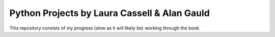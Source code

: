 Python Projects by Laura Cassell & Alan Gauld
=============================================

This repository consists of my progress (slow as it will likely be)
working through the book.

